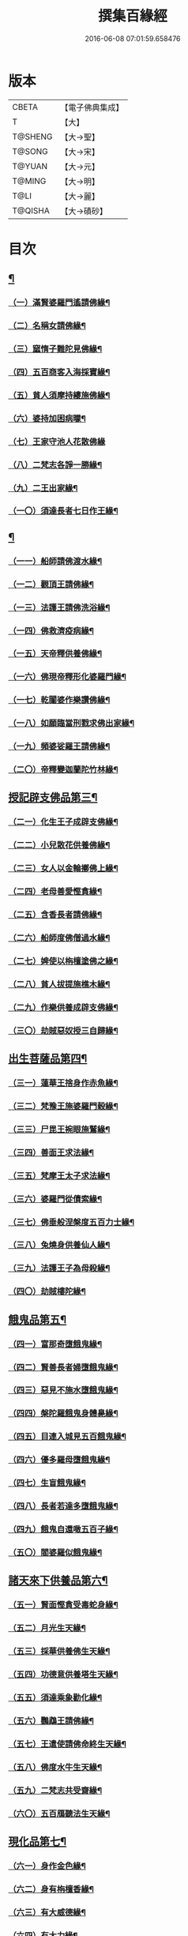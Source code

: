 #+TITLE: 撰集百緣經 
#+DATE: 2016-06-08 07:01:59.658476

* 版本
 |     CBETA|【電子佛典集成】|
 |         T|【大】     |
 |   T@SHENG|【大→聖】   |
 |    T@SONG|【大→宋】   |
 |    T@YUAN|【大→元】   |
 |    T@MING|【大→明】   |
 |      T@LI|【大→麗】   |
 |   T@QISHA|【大→磧砂】  |

* 目次
** [[file:KR6b0057_001.txt::001-0203a6][¶]]
*** [[file:KR6b0057_001.txt::001-0203a7][（一）滿賢婆羅門遙請佛緣¶]]
*** [[file:KR6b0057_001.txt::001-0203c2][（二）名稱女請佛緣¶]]
*** [[file:KR6b0057_001.txt::001-0204a7][（三）窳惰子難陀見佛緣¶]]
*** [[file:KR6b0057_001.txt::001-0204b25][（四）五百商客入海採寶緣¶]]
*** [[file:KR6b0057_001.txt::001-0205a14][（五）貧人須摩持縷施佛緣¶]]
*** [[file:KR6b0057_001.txt::001-0205b22][（六）婆持加困病曚¶]]
*** [[file:KR6b0057_001.txt::001-0205c29][（七）王家守池人花散佛緣]]
*** [[file:KR6b0057_001.txt::001-0206b14][（八）二梵志各諍一勝緣¶]]
*** [[file:KR6b0057_001.txt::001-0207a11][（九）二王出家緣¶]]
*** [[file:KR6b0057_001.txt::001-0207b20][（一〇）須達長者七日作王緣¶]]
** [[file:KR6b0057_002.txt::002-0208b5][¶]]
*** [[file:KR6b0057_002.txt::002-0208b6][（一一）船師請佛渡水緣¶]]
*** [[file:KR6b0057_002.txt::002-0208c13][（一二）觀頂王請佛緣¶]]
*** [[file:KR6b0057_002.txt::002-0209a22][（一三）法護王請佛洗浴緣¶]]
*** [[file:KR6b0057_002.txt::002-0209c4][（一四）佛救濟疫病緣¶]]
*** [[file:KR6b0057_002.txt::002-0210a23][（一五）天帝釋供養佛緣¶]]
*** [[file:KR6b0057_002.txt::002-0210c10][（一六）佛現帝釋形化婆羅門緣¶]]
*** [[file:KR6b0057_002.txt::002-0211a24][（一七）乾闥婆作樂讚佛緣¶]]
*** [[file:KR6b0057_002.txt::002-0212a4][（一八）如願臨當刑戮求佛出家緣¶]]
*** [[file:KR6b0057_002.txt::002-0212b7][（一九）頻婆娑羅王請佛緣¶]]
*** [[file:KR6b0057_002.txt::002-0212c15][（二〇）帝釋變迦蘭陀竹林緣¶]]
** [[file:KR6b0057_003.txt::003-0213a26][授記辟支佛品第三¶]]
*** [[file:KR6b0057_003.txt::003-0213a27][（二一）化生王子成辟支佛緣¶]]
*** [[file:KR6b0057_003.txt::003-0214a2][（二二）小兒散花供養佛緣¶]]
*** [[file:KR6b0057_003.txt::003-0214a21][（二三）女人以金輪擲佛上緣¶]]
*** [[file:KR6b0057_003.txt::003-0214b21][（二四）老母善愛慳貪緣¶]]
*** [[file:KR6b0057_003.txt::003-0214c21][（二五）含香長者請佛緣¶]]
*** [[file:KR6b0057_003.txt::003-0215a20][（二六）船師度佛僧過水緣¶]]
*** [[file:KR6b0057_003.txt::003-0215b29][（二七）婢使以栴檀塗佛之緣¶]]
*** [[file:KR6b0057_003.txt::003-0215c22][（二八）貧人拔提施樵木緣¶]]
*** [[file:KR6b0057_003.txt::003-0216a28][（二九）作樂供養成辟支佛緣¶]]
*** [[file:KR6b0057_003.txt::003-0216b23][（三〇）劫賊惡奴授三自歸緣¶]]
** [[file:KR6b0057_004.txt::004-0217a5][出生菩薩品第四¶]]
*** [[file:KR6b0057_004.txt::004-0217a6][（三一）蓮華王捨身作赤魚緣¶]]
*** [[file:KR6b0057_004.txt::004-0217c6][（三二）梵豫王施婆羅門穀緣¶]]
*** [[file:KR6b0057_004.txt::004-0218a23][（三三）尸毘王捥眼施鷲緣¶]]
*** [[file:KR6b0057_004.txt::004-0218c16][（三四）善面王求法緣¶]]
*** [[file:KR6b0057_004.txt::004-0219b19][（三五）梵摩王太子求法緣¶]]
*** [[file:KR6b0057_004.txt::004-0220b18][（三六）婆羅門從債索緣¶]]
*** [[file:KR6b0057_004.txt::004-0220c16][（三七）佛垂般涅槃度五百力士緣¶]]
*** [[file:KR6b0057_004.txt::004-0221b15][（三八）兔燒身供養仙人緣¶]]
*** [[file:KR6b0057_004.txt::004-0221c22][（三九）法護王子為母殺緣¶]]
*** [[file:KR6b0057_004.txt::004-0222a23][（四〇）劫賊樓陀緣¶]]
** [[file:KR6b0057_005.txt::005-0222b16][餓鬼品第五¶]]
*** [[file:KR6b0057_005.txt::005-0222b17][（四一）富那奇墮餓鬼緣¶]]
*** [[file:KR6b0057_005.txt::005-0223a7][（四二）賢善長者婦墮餓鬼緣¶]]
*** [[file:KR6b0057_005.txt::005-0223b8][（四三）惡見不施水墮餓鬼緣¶]]
*** [[file:KR6b0057_005.txt::005-0223c8][（四四）槃陀羅餓鬼身體臰緣¶]]
*** [[file:KR6b0057_005.txt::005-0224a19][（四五）目連入城見五百餓鬼緣¶]]
*** [[file:KR6b0057_005.txt::005-0224c17][（四六）優多羅母墮餓鬼緣¶]]
*** [[file:KR6b0057_005.txt::005-0225b26][（四七）生盲餓鬼緣¶]]
*** [[file:KR6b0057_005.txt::005-0226a11][（四八）長者若達多墮餓鬼緣¶]]
*** [[file:KR6b0057_005.txt::005-0226b21][（四九）餓鬼自還噉五百子緣¶]]
*** [[file:KR6b0057_005.txt::005-0227a11][（五〇）閻婆羅似餓鬼緣¶]]
** [[file:KR6b0057_006.txt::006-0228a14][諸天來下供養品第六¶]]
*** [[file:KR6b0057_006.txt::006-0228a15][（五一）賢面慳貪受毒蛇身緣¶]]
*** [[file:KR6b0057_006.txt::006-0228c14][（五二）月光生天緣¶]]
*** [[file:KR6b0057_006.txt::006-0229b18][（五三）採華供養佛生天緣¶]]
*** [[file:KR6b0057_006.txt::006-0229c26][（五四）功德意供養塔生天緣¶]]
*** [[file:KR6b0057_006.txt::006-0230b23][（五五）須達乘象勸化緣¶]]
*** [[file:KR6b0057_006.txt::006-0231a17][（五六）鸚鵡王請佛緣¶]]
*** [[file:KR6b0057_006.txt::006-0231b29][（五七）王遣使請佛命終生天緣¶]]
*** [[file:KR6b0057_006.txt::006-0232a7][（五八）佛度水牛生天緣¶]]
*** [[file:KR6b0057_006.txt::006-0232c17][（五九）二梵志共受齋緣¶]]
*** [[file:KR6b0057_006.txt::006-0234a6][（六〇）五百鴈聽法生天緣¶]]
** [[file:KR6b0057_007.txt::007-0234b15][現化品第七¶]]
*** [[file:KR6b0057_007.txt::007-0234b16][（六一）身作金色緣¶]]
*** [[file:KR6b0057_007.txt::007-0235a5][（六二）身有栴檀香緣¶]]
*** [[file:KR6b0057_007.txt::007-0235b12][（六三）有大威德緣¶]]
*** [[file:KR6b0057_007.txt::007-0235c14][（六四）有大力緣¶]]
*** [[file:KR6b0057_007.txt::007-0236a19][（六五）為人所恭敬緣¶]]
*** [[file:KR6b0057_007.txt::007-0236b21][（六六）頂上有寶蓋緣¶]]
*** [[file:KR6b0057_007.txt::007-0236c19][（六七）有好音聲緣¶]]
*** [[file:KR6b0057_007.txt::007-0237a21][（六八）百子同時產緣¶]]
*** [[file:KR6b0057_007.txt::007-0237c2][（六九）頂上有寶珠緣¶]]
*** [[file:KR6b0057_007.txt::007-0238a16][（七〇）懸幡供養佛󱘩緣¶]]
** [[file:KR6b0057_008.txt::008-0238b23][比丘尼品第八¶]]
*** [[file:KR6b0057_008.txt::008-0238b24][（七一）寶光比丘尼生時照城內緣¶]]
*** [[file:KR6b0057_008.txt::008-0238c21][（七二）善愛比丘尼緣¶]]
*** [[file:KR6b0057_008.txt::008-0239b17][（七三）白淨比丘尼緣¶]]
*** [[file:KR6b0057_008.txt::008-0239c13][（七四）須漫比丘尼緣¶]]
*** [[file:KR6b0057_008.txt::008-0240a20][（七五）青蓮華比丘尼緣¶]]
*** [[file:KR6b0057_008.txt::008-0240c14][（七六）伽尸比丘尼生時身被袈裟緣¶]]
*** [[file:KR6b0057_008.txt::008-0241a27][（七七）額上有瑱珠鬚比丘尼緣¶]]
*** [[file:KR6b0057_008.txt::008-0241c12][（七八）差摩比丘尼生時二王和解緣¶]]
*** [[file:KR6b0057_008.txt::008-0242b19][（七九）波斯匿王女子醜緣¶]]
*** [[file:KR6b0057_008.txt::008-0243b29][（八〇）盜賊人緣¶]]
** [[file:KR6b0057_009.txt::009-0244b9][聲聞品第九¶]]
*** [[file:KR6b0057_009.txt::009-0244b10][（八一）海生商緣¶]]
*** [[file:KR6b0057_009.txt::009-0245a4][（八二）須摩那花衣隨身產緣¶]]
*** [[file:KR6b0057_009.txt::009-0245b4][（八三）寶手比丘緣¶]]
*** [[file:KR6b0057_009.txt::009-0245c13][（八四）三藏比丘緣¶]]
*** [[file:KR6b0057_009.txt::009-0246b8][（八五）耶奢蜜多緣¶]]
*** [[file:KR6b0057_009.txt::009-0246c20][（八六）化生比丘緣]]
*** [[file:KR6b0057_009.txt::009-0247b12][（八七）眾寶莊嚴緣¶]]
*** [[file:KR6b0057_009.txt::009-0247c19][（八八）罽賓寧王緣¶]]
*** [[file:KR6b0057_009.txt::009-0248c15][（八九）拔提釋王作比丘緣¶]]
*** [[file:KR6b0057_009.txt::009-0249b13][（九〇）佛度王子護國出家緣¶]]
** [[file:KR6b0057_010.txt::010-0250a5][諸緣品第十¶]]
*** [[file:KR6b0057_010.txt::010-0250a6][（九一）須菩提惡性緣¶]]
*** [[file:KR6b0057_010.txt::010-0250b25][（九二）長老比丘在母胎中六十年緣¶]]
*** [[file:KR6b0057_010.txt::010-0251a21][（九三）無手比丘緣¶]]
*** [[file:KR6b0057_010.txt::010-0251b29][（九四）梨軍支比丘緣]]
*** [[file:KR6b0057_010.txt::010-0252b18][（九五）生死比丘緣¶]]
*** [[file:KR6b0057_010.txt::010-0253a4][（九六）長者子身體生瘡緣¶]]
*** [[file:KR6b0057_010.txt::010-0253b17][（九七）醜陋比丘緣¶]]
*** [[file:KR6b0057_010.txt::010-0254a15][（九八）恒伽達緣¶]]
*** [[file:KR6b0057_010.txt::010-0255a17][（九九）長抓梵志緣¶]]
*** [[file:KR6b0057_010.txt::010-0256b16][（一〇〇）孫陀利端政緣¶]]

* 卷
[[file:KR6b0057_001.txt][撰集百緣經 1]]
[[file:KR6b0057_002.txt][撰集百緣經 2]]
[[file:KR6b0057_003.txt][撰集百緣經 3]]
[[file:KR6b0057_004.txt][撰集百緣經 4]]
[[file:KR6b0057_005.txt][撰集百緣經 5]]
[[file:KR6b0057_006.txt][撰集百緣經 6]]
[[file:KR6b0057_007.txt][撰集百緣經 7]]
[[file:KR6b0057_008.txt][撰集百緣經 8]]
[[file:KR6b0057_009.txt][撰集百緣經 9]]
[[file:KR6b0057_010.txt][撰集百緣經 10]]

